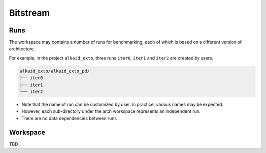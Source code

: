 .. _manual_project_tree_pd:

Bitstream
---------

.. _manual_project_tree_pd_run:

Runs
~~~~

The workspace may contains a number of runs for benchmarking, each of which is based on a different version of architecture.

For example, in the project ``alkaid_exto``, three runs ``iter0``, ``iter1`` and ``iter2`` are created by users.

.. code-block::

  alkaid_exto/alkaid_exto_pd/
  ├── iter0
  ├── iter1
  └── iter2

- Note that the name of run can be customized by user. In practice, various names may be expected.
- However, each sub-directory under the arch workspace represents an independent run.
- There are no data dependencies between runs

.. _manual_project_tree_pd_workspace:

Workspace
~~~~~~~~~

TBD
